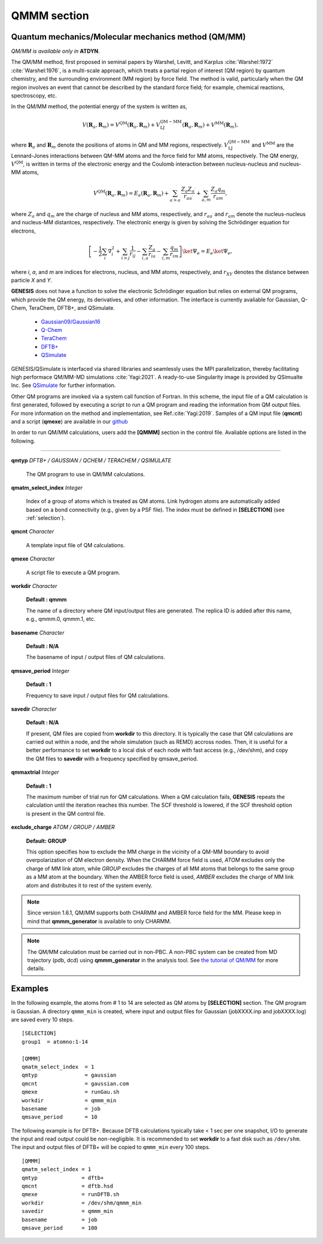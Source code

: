 .. highlight:: bash
.. _qmmm:

=======================================================================
QMMM section
=======================================================================

Quantum mechanics/Molecular mechanics method (QM/MM)
======================================================

*QM/MM is available only in* **ATDYN**.

The QM/MM method, first proposed in seminal papers by Warshel, Levitt, 
and Karplus :cite:`Warshel:1972` :cite:`Warshel:1976`, is a multi-scale
approach, which treats a partial region of interest (QM region) by 
quantum chemistry, and the surrounding environment (MM region) by 
force field.  The method is valid, particularly when the QM region 
involves an event that cannot be described by the standard force field; 
for example, chemical reactions, spectroscopy, etc.

In the QM/MM method, the potential energy of the system is written as,

   .. math::
      V (\mathbf{R}_a, \mathbf{R}_m) 
      = V^\mathrm{QM} (\mathbf{R}_a, \mathbf{R}_m) 
      + V^\mathrm{QM-MM}_\mathrm{LJ} (\mathbf{R}_a, \mathbf{R}_m)
      + V^\mathrm{MM} (\mathbf{R}_m), 

where :math:`\mathbf{R}_a` and :math:`\mathbf{R}_m` denote the 
positions of atoms in QM and MM regions, respectively.
:math:`V^\mathrm{QM-MM}_\mathrm{LJ}` and :math:`V^{\mathrm{MM}}` 
are the Lennard-Jones interactions between QM-MM atoms and the
force field for MM atoms, respectively.  The QM energy, 
:math:`V^\mathrm{QM}`, is written in 
terms of the electronic energy and the Coulomb interaction 
between nucleus-nucleus and nucleus-MM atoms, 

   .. math::
      V^\mathrm{QM} (\mathbf{R}_a, \mathbf{R}_m) = E_e (\mathbf{R}_a, \mathbf{R}_m) 
      + \sum_{a > a^\prime} \frac{Z_a Z_{a^\prime}}{r_{a{a^\prime}}}
      + \sum_{a, m} \frac{Z_a q_m}{r_{am}},

where :math:`Z_a` and :math:`q_m` are the charge of nucleus and MM atoms, 
respectively, and :math:`r_{a{a^\prime}}` and :math:`r_{am}` denote 
the nucleus-nucleus and nucleus-MM distantces, respectively.
The electronic energy is given by solving the Schrödinger 
equation for electrons,

  .. math::  
     \left[ - \frac{1}{2} \sum_i \nabla_i^2 
     + \sum_{i>j} \frac{1}  {r_{ij}} 
     - \sum_{i,a} \frac{Z_a}{r_{ia}} 
     - \sum_{i,m} \frac{q_m}{r_{im}} \right] \ket{\Psi_e} = E_e \ket{\Psi_e},

where *i*, *a*, and *m* are indices for electrons, nucleus, and MM 
atoms, respectively, and :math:`r_{XY}` denotes the distance between 
particle *X* and *Y*.  

**GENESIS** does not have a function to solve the electronic Schrödinger 
equation but relies on external QM programs, which provide 
the QM energy, its derivatives, and other information.
The interface is currently avaliable for Gaussian, Q-Chem, TeraChem, 
DFTB+, and QSimulate. 

   * `Gaussian09/Gaussian16 <http://gaussian.com>`_

   * `Q-Chem <http://www.q-chem.com>`_

   * `TeraChem <http://www.petachem.com>`_

   * `DFTB+ <https://www.dftbplus.org>`_

   * `QSimulate <https://qsimulate.com/academic>`_

GENESIS/QSimulate is interfaced via shared libraries and seamlessly uses 
the MPI parallelization, thereby facilitating high performace QM/MM-MD 
simulations :cite:`Yagi:2021`. A ready-to-use Singularity image is 
provided by QSimualte Inc.  See `QSimulate <https://qsimulate.com/academic>`_ 
for further information.

Other QM programs are invoked via a system call function of Fortran. In this 
scheme, the input file of a QM calculation is first generated, followed by 
executing a script to run a QM program and reading the information from 
QM output files.  For more information on the method and implementation, 
see Ref.\ :cite:`Yagi:2019`.  Samples of a QM input file
(**qmcnt**) and a script (**qmexe**) are available in our 
`github <https://github.com/yagikiyoshi/QMMMscripts>`_

In order to run QM/MM calculations, users add the **[QMMM]** section
in the control file. Avaliable options are listed in the following.  

-----------------------------------------------------------------------


**qmtyp** *DFTB+ / GAUSSIAN / QCHEM / TERACHEM / QSIMULATE*

  The QM program to use in QM/MM calculations.

**qmatm_select_index** *Integer*

  Index of a group of atoms which is treated as QM atoms. 
  Link hydrogen atoms are automatically added based on a 
  bond connectivity (e.g., given by a PSF file). The index 
  must be defined in **[SELECTION]** (see :ref:`selection`).

**qmcnt**  *Character*

  A template input file of QM calculations.

**qmexe** *Character*

  A script file to execute a QM program.


**workdir** *Character*

  **Default : qmmm**

  The name of a directory where QM input/output files are generated.
  The replica ID is added after this name, e.g., qmmm.0, qmmm.1, etc.

**basename** *Character*

  **Default : N/A**

  The basename of input / output files of QM calculations.

**qmsave_period** *Integer*

  **Default : 1**

  Frequency to save input / output files for QM calculations. 

**savedir** *Character*

  **Default : N/A**

  If present, QM files are copied from **workdir** to this directory. 
  It is typically the case that QM calculations are carried out 
  within a node, and the whole simulation (such as REMD) accross 
  nodes. Then, it is useful for a better performance to set 
  **workdir** to a local disk of each node with fast access (e.g., 
  /dev/shm), and copy the QM files to **savedir** with a frequency
  specified by qmsave_period.

.. Other options:

**qmmaxtrial** *Integer*

  **Default : 1**

  The maximum number of trial run for QM calculations.
  When a QM calculation fails, **GENESIS** repeats the calculation until 
  the iteration reaches this number. The SCF threshold is lowered, if 
  the SCF threshold option is present in the QM control file.

**exclude_charge** *ATOM / GROUP / AMBER* 

  **Default: GROUP**

  This option specifies how to exclude the MM charge in the vicinity of a 
  QM-MM boundary to avoid overpolarization of QM electron density.  When 
  the CHARMM force field is used, *ATOM* excludes only the charge of MM 
  link atom, while *GROUP* excludes the charges of all MM atoms that 
  belongs to the same group as a MM atom at the boundary. When the AMBER
  force field is used, *AMBER* excludes the charge of MM link atom and 
  distributes it to rest of the system evenly.

.. note::
  Since version 1.6.1, QM/MM supports both CHARMM and AMBER force field for 
  the MM. Please keep in mind that **qmmm_generator** is available to only CHARMM.

.. note::
  The QM/MM calculation must be carried out in non-PBC. A non-PBC system 
  can be created from MD trajectory (pdb, dcd) using **qmmm_generator** in 
  the analysis tool. 
  See `the tutorial of QM/MM <https://www.r-ccs.riken.jp/labs/cbrt/tutorials2022/tutorial-15-3>`_
  for more details.


Examples
========

In the following example, the atoms from # 1 to 14 are selected as QM 
atoms by **[SELECTION]** section. The QM program is Gaussian. A 
directory ``qmmm_min`` is created, where input and output files for 
Gaussian (jobXXXX.inp and jobXXXX.log) are saved every 10 steps.
:: 

  [SELECTION]
  group1  = atomno:1-14

  [QMMM]
  qmatm_select_index  = 1
  qmtyp               = gaussian
  qmcnt               = gaussian.com
  qmexe               = runGau.sh
  workdir             = qmmm_min
  basename            = job
  qmsave_period       = 10

The following example is for DFTB+. Because DFTB calculations 
typically take < 1 sec per one snapshot, I/O to generate the 
input and read output could be non-negligible.  It is 
recommended to set **workdir** to a fast disk such as 
``/dev/shm``.  The input and output files of DFTB+ will be 
copied to ``qmmm_min`` every 100 steps.
::

  [QMMM]
  qmatm_select_index = 1
  qmtyp              = dftb+
  qmcnt              = dftb.hsd
  qmexe              = runDFTB.sh
  workdir            = /dev/shm/qmmm_min
  savedir            = qmmm_min
  basename           = job
  qmsave_period      = 100

